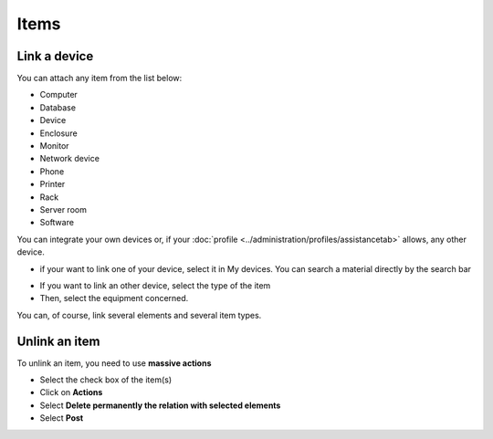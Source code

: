 Items
~~~~~

Link a device
^^^^^^^^^^^^^

You can attach any item from the list below:

* Computer
* Database
* Device
* Enclosure
* Monitor
* Network device
* Phone
* Printer
* Rack
* Server room
* Software

You can integrate your own devices or, if your :doc:`profile <../administration/profiles/assistancetab>` allows, any other device.

* if your want to link one of your device, select it in My devices. You can search a material directly by the search bar

.. image:: /tabs/images/changes-link-item.png
    :alt: add one of my device
    :scale: 100%


* If you want to link an other device, select the type of the item
* Then, select the equipment concerned.

.. image:: /tabs/images/changes-link-other-item.png
    :alt: add an other device
    :scale: 100%

You can, of course, link several elements and several item types.

Unlink an item
^^^^^^^^^^^^^^

To unlink an item, you need to use **massive actions**

* Select the check box of the item(s)
* Click on **Actions**
* Select **Delete permanently the relation with selected elements**
* Select **Post**

.. image:: /tabs/images/changes-unlink-item.png
    :alt: Possibily to link a problem
    :scale: 42%